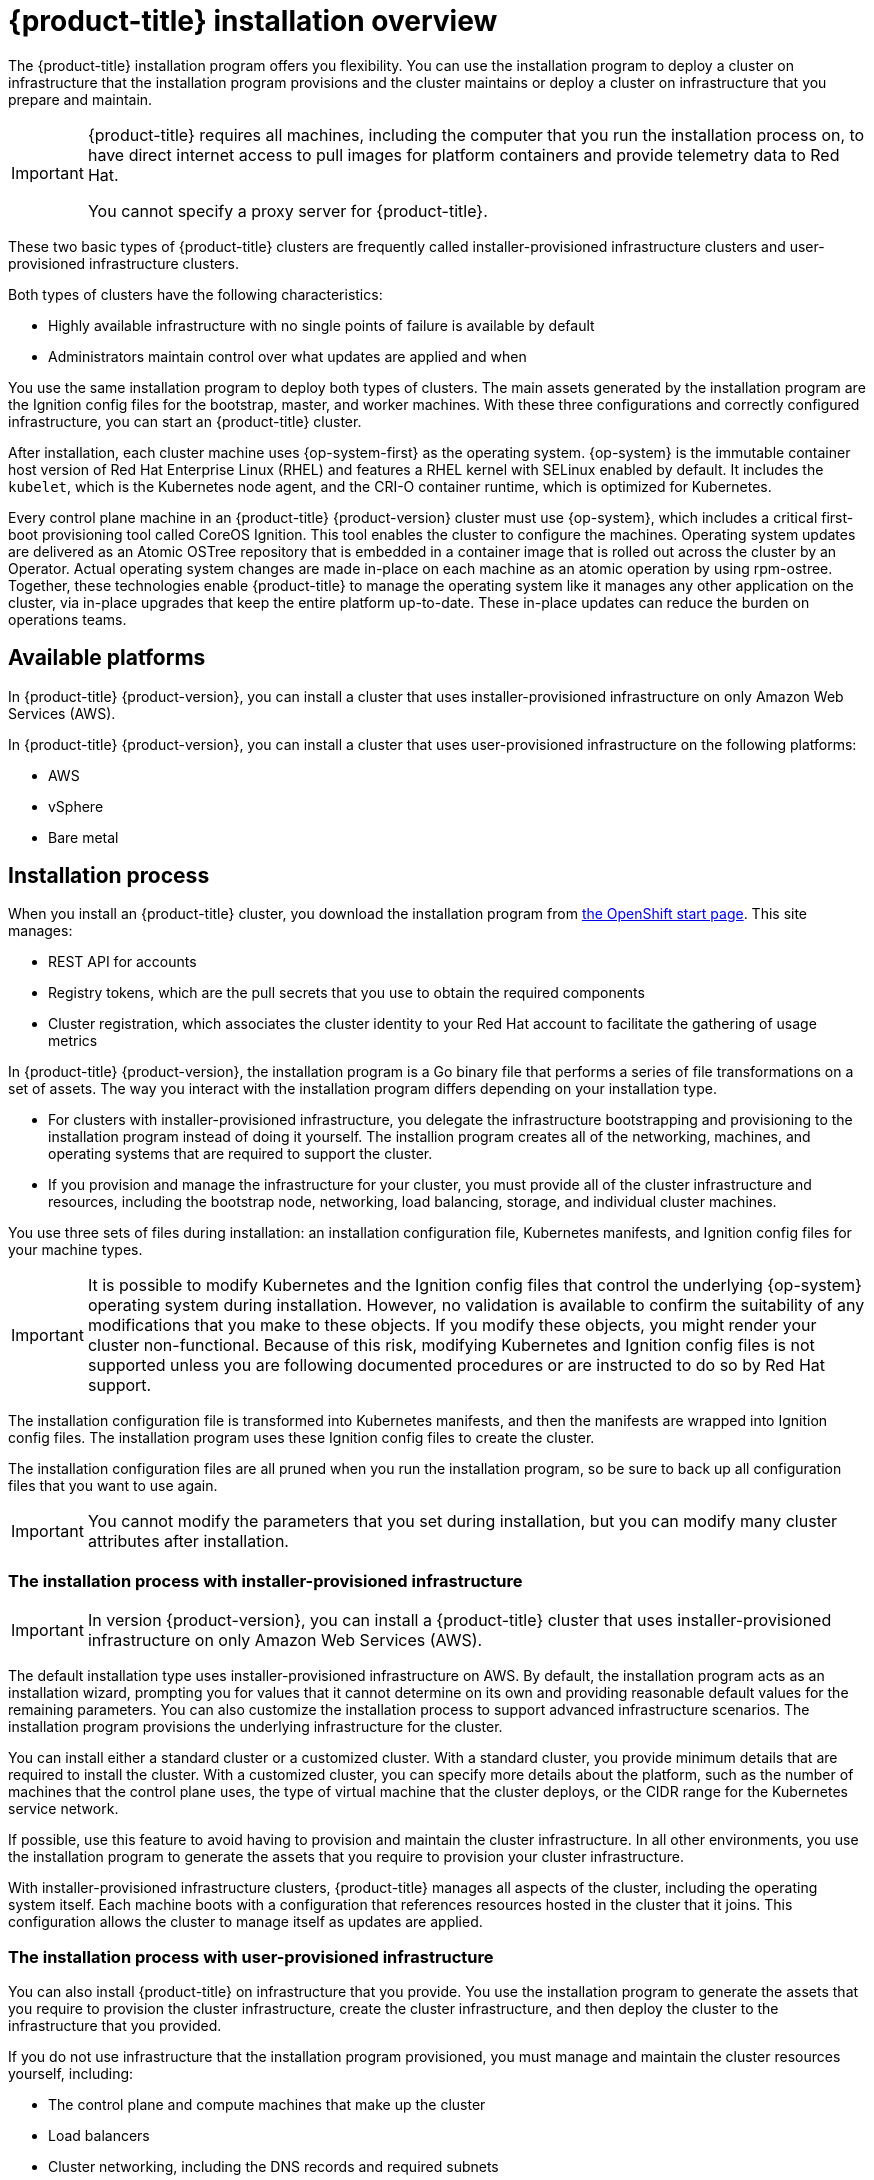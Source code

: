 // Module included in the following assemblies:
//
// * installing/installing_aws/installing-aws-default.adoc
// * installing/installing_aws/installing-aws-customizations.adoc
// * installing/installing_aws/installing-aws-network-customizations.adoc
// * installing/installing_aws_user_infra/installing-aws-user-infra.adoc
// * installing/installing_bare_metal/installing-bare-metal.adoc
// * installing/installing_vsphere/installing-vsphere.adoc

[id="installation-overview_{context}"]
= {product-title} installation overview

The {product-title} installation program offers you flexibility. You can use the installation
program to deploy a cluster on infrastructure that the installation program
provisions and the cluster maintains or deploy a cluster on infrastructure
that you prepare and maintain.

[IMPORTANT]
====
{product-title} requires all machines, including the computer that you run the
installation process on, to have direct internet access to pull images
for platform containers and provide telemetry data to Red Hat.

You cannot specify a proxy server for {product-title}.
====

These two basic types of {product-title} clusters are frequently called
installer-provisioned infrastructure clusters and user-provisioned
infrastructure clusters.

Both types of clusters have the following characteristics:

* Highly available infrastructure with no single points of failure is available
by default
* Administrators maintain control over what updates are applied and when

You use the same installation program to deploy both types of clusters. The main
assets generated by the installation program are the Ignition config files for the
bootstrap, master, and worker machines. With these three configurations and correctly
configured infrastructure, you can start an {product-title} cluster.

After installation, each cluster machine uses {op-system-first} as the operating
system. {op-system} is the immutable container host version of
Red Hat Enterprise Linux (RHEL) and features a RHEL kernel with SELinux enabled
by default. It includes the `kubelet`, which is the Kubernetes node agent, and
the CRI-O container runtime, which is optimized for Kubernetes.

Every control plane machine in an {product-title} {product-version} cluster must
use {op-system}, which includes a critical first-boot provisioning tool called
CoreOS Ignition. This tool enables the cluster to configure the machines.
Operating system updates are delivered as an Atomic OSTree repository that is
embedded in a container image that is rolled out across the cluster by an
Operator. Actual operating system changes are made in-place on each machine as
an atomic operation by using rpm-ostree. Together, these technologies enable
{product-title} to manage the operating system like it manages any other
application on the cluster, via in-place upgrades that keep the entire platform
up-to-date. These in-place updates can reduce the burden on operations teams.

[id="available-platforms_{context}"]
== Available platforms

In {product-title} {product-version}, you can install a cluster that uses
installer-provisioned infrastructure on only Amazon Web Services (AWS).

In {product-title} {product-version}, you can install a cluster that uses
user-provisioned infrastructure on the following platforms:

* AWS
* vSphere
* Bare metal

[id="installation-process_{context}"]
== Installation process

When you install an {product-title} cluster, you download the
installation program from link:https://cloud.openshift.com/clusters/install[the OpenShift start page].
This site manages:

* REST API for accounts
* Registry tokens, which are the pull secrets that you use to obtain the required
components
* Cluster registration, which associates the cluster identity to your Red Hat
account to facilitate the gathering of usage metrics

In {product-title} {product-version}, the installation program is a Go binary file that performs a
series of file transformations on a set of assets. The way you interact with the
installation program differs depending on your installation type.

* For clusters with installer-provisioned infrastructure, you delegate the
infrastructure bootstrapping and provisioning to the installation program
instead of doing it yourself. The installion program creates all of the
networking, machines, and operating systems that are required to support the
cluster.

* If you provision and manage the infrastructure for your cluster, you must
provide all of the cluster infrastructure and resources, including the
bootstrap node, networking, load balancing, storage, and individual cluster
machines.

You use three sets of files during installation: an installation configuration
file, Kubernetes manifests, and Ignition config files for your machine types.

[IMPORTANT]
====
It is possible to modify Kubernetes and the Ignition config files that control
the underlying {op-system} operating system during installation. However,
no validation is available to confirm the suitability of any modifications that
you make to these objects. If you modify these objects, you might render
your cluster non-functional. Because of this risk, modifying Kubernetes and
Ignition config files is not supported unless you are following documented procedures
or are instructed to do so by Red Hat support.
====

The installation configuration file is transformed into Kubernetes manifests, and
then the manifests are wrapped into Ignition config files. The installation program uses
these Ignition config files to create the cluster.

The installation configuration files are all pruned when you run the installation program,
so be sure to back up all configuration files that you want to use again.

[IMPORTANT]
====
You cannot modify the parameters that you set during installation, but you can
modify many cluster attributes after installation.
====

[discrete]
=== The installation process with installer-provisioned infrastructure

[IMPORTANT]
====
In version {product-version}, you can install a {product-title} cluster that
uses installer-provisioned infrastructure on only
Amazon Web Services (AWS).
====

The default installation type uses installer-provisioned infrastructure
on AWS. By default, the installation
program acts as an installation wizard, prompting you
for values that it cannot determine on its own and providing reasonable default
values for the remaining parameters. You can also customize the installation
process to support advanced infrastructure scenarios. The installation program provisions
the underlying infrastructure for the cluster.

You can install either a standard cluster or a customized cluster. With a
standard cluster, you provide minimum details that are required to install the
cluster. With a customized cluster, you can specify more details about the
platform, such as the number of machines that the control plane uses, the type
of virtual machine that the cluster deploys, or the CIDR range for the
Kubernetes service network.

If possible, use this feature to avoid
having to provision and maintain the cluster infrastructure. In all other
environments, you use the installation program to generate the assets that you require to
provision your cluster infrastructure.

With installer-provisioned infrastructure clusters, {product-title} manages all aspects of
the cluster, including the operating system itself. Each machine boots with a
configuration that references resources hosted in the cluster that it joins.
This configuration allows the cluster to manage itself as updates are applied.

[discrete]
=== The installation process with user-provisioned infrastructure

You can also install {product-title} on infrastructure that you provide. You use the
installation program to generate the assets that you require to provision the
cluster infrastructure, create the cluster infrastructure, and then deploy
the cluster to the infrastructure that you provided.

If you do not use infrastructure that the installation program provisioned, you must manage
and maintain the cluster resources yourself, including:

* The control plane and compute machines that make up the cluster
* Load balancers
* Cluster networking, including the DNS records and required subnets
* Storage for the cluster infrastructure and applications

If your cluster uses user-provisioned infrastructure, you have the option of
adding RHEL worker nodes to your cluster.

[discrete]
=== Bootstrap process details

Because each machine in the cluster requires information about the cluster when
it is provisioned, {product-title} uses a temporary _bootstrap_ machine during
initial configuration. This machine provides the required information. It boots
by using an Ignition config file
that describes how to create the cluster. This temporary machine
is a temporary control plane that launches the rest of the cluster and then is
destroyed. All clusters use the bootstrap process to initialize the
cluster, but if you provision the infrastructure for your cluster, you must
complete many of the steps manually.

[IMPORTANT]
====
The Ignition config files that the installation program generates contain
certificates that expires after 24 hours. You must complete you cluster
installation before the certificate expires.
====

Bootstrapping a cluster involves the following steps:

. The bootstrap machine boots and starts hosting the remote resources required
for the master machines to boot. (Requires manual intervention if you provision
  the infrastructure)
. The master machines fetch the remote resources from the bootstrap machine
and finish booting. (Requires manual intervention if you provision the
  infrastructure)
. The master machines use the bootstrap node to form an etcd cluster.
. The bootstrap node starts a temporary Kubernetes control plane using the
new etcd cluster.
. The temporary control plane schedules the production control plane to the
master machines.
. The temporary control plane shuts down and passes control to the production
control plane.
. The bootstrap node injects {product-title} components into the production
control plane.
. The installation program shuts down the bootstrap node.
(Requires manual intervention if you provision the infrastructure)

The result of this bootstrapping process is a fully running {product-title}
cluster. The cluster then downloads and configures remaining components
needed for the day-to-day operation, including the creation of worker machines
in supported environments.

[discrete]
== Installation scope

The scope of the {product-title} installation program is intentionally narrow.
It is designed for simplicity and ensured success. You can complete many
more configuration tasks after installation completes.